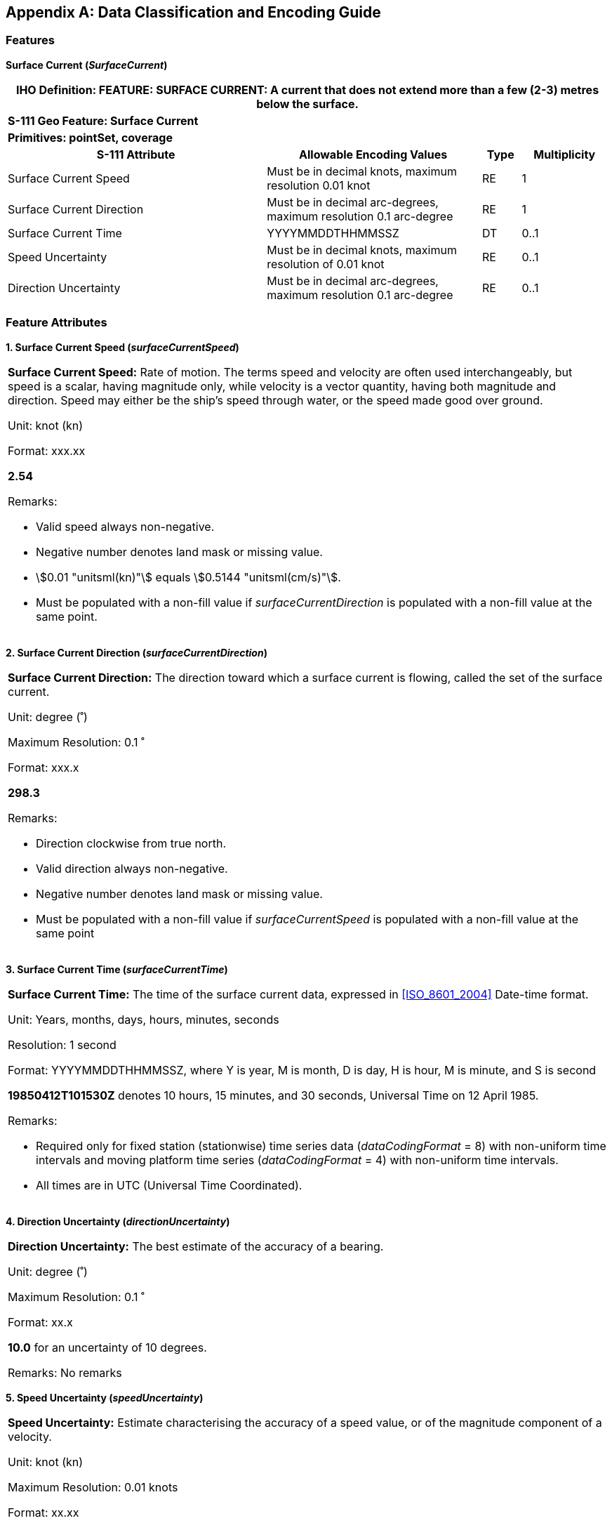 
[[annex-a]]
[appendix,obligation="informative"]
== Data Classification and Encoding Guide

[[sec_A-1]]
=== Features

*Surface Current (_SurfaceCurrent_)*

[cols="229,190,34,77",options="unnumbered"]
|===
4+h| [underline]#IHO Definition:# FEATURE: *SURFACE CURRENT:* A current
that does not extend more than a few (2-3) metres below the surface.
4+| *S-111 Geo Feature: Surface Current*
4+| *Primitives: pointSet, coverage* 
h| S-111 Attribute h| Allowable Encoding Values h| Type h| Multiplicity

| Surface Current Speed     | Must be in decimal knots, maximum resolution 0.01 knot            | RE | 1
| Surface Current Direction | Must be in decimal arc-degrees, maximum resolution 0.1 arc-degree | RE | 1
| Surface Current Time      | YYYYMMDDTHHMMSSZ                                                  | DT | 0..1
| Speed Uncertainty         | Must be in decimal knots, maximum resolution of 0.01 knot         | RE | 0..1
| Direction Uncertainty     | Must be in decimal arc-degrees, maximum resolution 0.1 arc-degree | RE | 0..1

|===

[[sec_A-2]]
=== Feature Attributes

*1. Surface Current Speed (_surfaceCurrentSpeed_)*

[cols="a",options="unnumbered,noheader"]
|===
| *Surface Current Speed:* Rate of motion. The terms speed and velocity
are often used interchangeably, but speed is a scalar, having magnitude
only, while velocity is a vector quantity, having both magnitude and
direction. Speed may either be the ship's speed through water, or
the speed made good over ground.

[underline]#Unit:# knot (kn)

[underline]#Maximum Resolution:# stem:[0.01 "unitsml(kn)"]

[underline]#Format:# xxx.xx

[example]
*2.54*

[underline]#Remarks:#

* Valid speed always non-negative.
* Negative number denotes land mask or missing value.
* stem:[0.01 "unitsml(kn)"] equals stem:[0.5144 "unitsml(cm/s)"].
* Must be populated with a non-fill value if _surfaceCurrentDirection_
is populated with a non-fill value at the same point.

|===

*2. Surface Current Direction (_surfaceCurrentDirection_)*

[cols="a",options="unnumbered"]
|===
| *Surface Current Direction:* The direction toward which a surface
current is flowing, called the set of the surface current.

[underline]#Unit:# degree (˚)

[underline]#Maximum Resolution:# 0.1 ˚

[underline]#Format:# xxx.x

[example]
*298.3*

[underline]#Remarks:#

* Direction clockwise from true north.
* Valid direction always non-negative.
* Negative number denotes land mask or missing value.
* Must be populated with a non-fill value if _surfaceCurrentSpeed_
is populated with a non-fill value at the same point

|===

*3. Surface Current Time (_surfaceCurrentTime_)*

[cols="a",options="unnumbered"]
|===
| *Surface Current Time:* The time of the surface current data, expressed
in <<ISO_8601_2004>> Date-time format.

[underline]#Unit:# Years, months, days, hours, minutes, seconds

[underline]#Resolution:# 1 second

[underline]#Format:# YYYYMMDDTHHMMSSZ, where Y is year, M is month,
D is day, H is hour, M is minute, and S is second

[example]
*19850412T101530Z* denotes 10 hours, 15 minutes, and 30 seconds, Universal
Time on 12 April 1985.

[underline]#Remarks:#

* Required only for fixed station (stationwise) time series data
(_dataCodingFormat_ = 8) with non-uniform time intervals and moving
platform time series (_dataCodingFormat_ = 4) with non-uniform time
intervals.
* All times are in UTC (Universal Time Coordinated).

|===

*4. Direction Uncertainty (_directionUncertainty_)*

[cols="a",options="unnumbered"]
|===
| *Direction Uncertainty:* The best estimate of the accuracy of a
bearing.

[underline]#Unit:# degree (˚)

[underline]#Maximum Resolution:# 0.1 ˚

[underline]#Format:# xx.x

[example]
*10.0* for an uncertainty of 10 degrees.

[underline]#Remarks:# No remarks

|===

*5. Speed Uncertainty (_speedUncertainty_)*

[cols="a",options="unnumbered"]
|===
| *Speed Uncertainty:* Estimate characterising the accuracy of a speed
value, or of the magnitude component of a velocity.

[underline]#Unit:# knot (kn)

[underline]#Maximum Resolution:# 0.01 knots

[underline]#Format:# xx.xx

[example]
*0.3* for an uncertainty of ± 0.3 knots.

[underline]#Remarks:#

* The estimate is as defined within a particular confidence level
and expressed as a positive value.

|===
